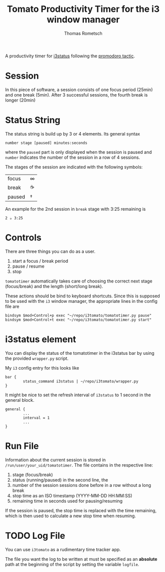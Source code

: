 #+title: Tomato Productivity Timer for the i3 window manager
#+author: Thomas Rometsch

A productivity timer for [[https://github.com/i3/i3status][i3status]] following the [[https://en.wikipedia.org/wiki/Pomodoro_Technique][promodoro tactic]].

* Session

In this piece of software, a session consists of one focus period (25min) and one break (5min).
After 3 successful sessions, the fourth break is longer (20min)

* Status String

The status string is build up by 3 or 4 elements.
Its general syntax

#+BEGIN_EXAMPLE
number stage [paused] minutes:seconds
#+END_EXAMPLE

where the =paused= part is only displayed when the session is paused and =number= indicates the number of the session in a row of 4 sessions.

The stages of the session are indicated with the following symbols:
| focus   | ∞  |
| break   | ☕ |
| paused  | †  |

An example for the 2nd session in =break= stage with 3:25 remaining is

#+BEGIN_EXAMPLE
2 ☕ 3:25
#+END_EXAMPLE

* Controls

There are three things you can do as a user.

1. start a focus / break period
2. pause / resume
3. stop

=tomatotimer= automatically takes care of choosing the correct next stage (focus/break) and the length (short/long break).

These actions should be bind to keyboard shortcuts.
Since this is supposed to be used with the =i3= window manager, the appropriate lines in the config file are

#+BEGIN_EXAMPLE
bindsym $mod+Control+p exec "~/repo/i3tomato/tomatotimer.py pause"
bindsym $mod+Control+t exec "~/repo/i3tomato/tomatotimer.py start"
#+END_EXAMPLE


* i3status element

You can display the status of the tomatotimer in the i3status bar by using the provided =wrapper.py= script.

My =i3= config entry for this looks like

#+BEGIN_EXAMPLE
bar {
        status_command i3status | ~/repo/i3tomato/wrapper.py
}
#+END_EXAMPLE

It might be nice to set the refresh interval of =i3status= to 1 second in the general block.

#+BEGIN_EXAMPLE
general {
        ...
        interval = 1
        ...
}
#+END_EXAMPLE

* Run File

Information about the current session is stored in =/run/user/your_uid/tomatotimer=.
The file contains in the respective line:

1. stage (focus/break)
2. status (running/paused) in the second line, the
3. number of the session sessions done before in a row without a long break
4. stop time as an ISO timestamp (YYYY-MM-DD HH:MM:SS)
5. remaining time in seconds used for pausing/resuming

If the session is paused, the stop time is replaced with the time remaining, which is then used to calculate a new stop time when resuming.

* TODO Log File

You can use =i3tomato= as a rudimentary time tracker app.

The file you want the log to be written at must be specified as an *absolute* path at the beginning of the script by setting the variable =logfile=.

